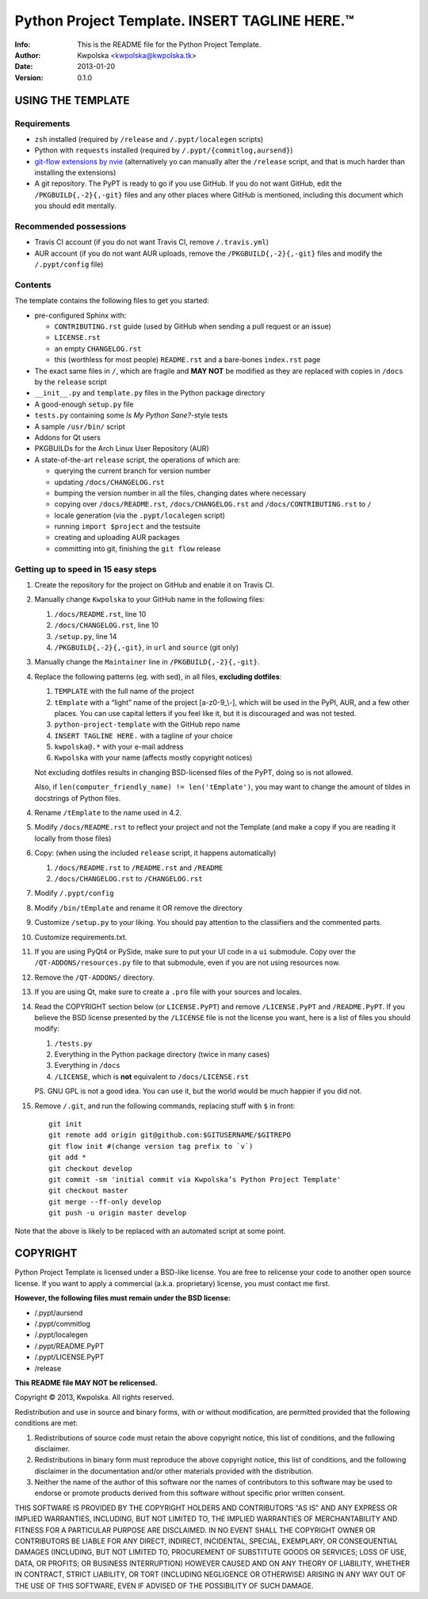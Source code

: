 ===============================================
Python Project Template.  INSERT TAGLINE HERE.™
===============================================
:Info: This is the README file for the Python Project Template.
:Author: Kwpolska <kwpolska@kwpolska.tk>
:Date: 2013-01-20
:Version: 0.1.0

.. index: README
.. image:: https://travis-ci.org/Kwpolska/python-project-template.png?branch=master

USING THE TEMPLATE
------------------

Requirements
============

* ``zsh`` installed (required by ``/release`` and ``/.pypt/localegen`` scripts)
* Python with ``requests`` installed (required by ``/.pypt/{commitlog,aursend}``)
* `git-flow extensions by nvie <https://github.com/nvie/gitflow>`_ (alternatively yo can manually alter the ``/release`` script, and that is much harder than
  installing the extensions)
* A git repository.  The PyPT is ready to go if you use GitHub.  If you do not
  want GitHub, edit the ``/PKGBUILD{,-2}{,-git}`` files and any other places
  where GitHub is mentioned, including this document which you should edit
  mentally.

Recommended possessions
=======================

* Travis CI account (if you do not want Travis CI, remove ``/.travis.yml``)
* AUR account (if you do not want AUR uploads, remove the
  ``/PKGBUILD{,-2}{,-git}`` files and modify the ``/.pypt/config`` file)

Contents
========

The template contains the following files to get you started:

* pre-configured Sphinx with:

  * ``CONTRIBUTING.rst`` guide (used by GitHub when sending a pull request or an issue)
  * ``LICENSE.rst``
  * an empty ``CHANGELOG.rst``
  * this (worthless for most people) ``README.rst`` and a bare-bones ``index.rst`` page

* The exact same files in ``/``, which are fragile and **MAY NOT** be modified
  as they are replaced with copies in ``/docs`` by the ``release``
  script
* ``__init__.py`` and ``template.py`` files in the Python package directory
* A good-enough ``setup.py`` file
* ``tests.py`` containing some *Is My Python Sane?*-style tests
* A sample ``/usr/bin/`` script
* Addons for Qt users
* PKGBUILDs for the Arch Linux User Repository (AUR)
* A state-of-the-art ``release`` script, the operations of which are:

  * querying the current branch for version number
  * updating ``/docs/CHANGELOG.rst``
  * bumping the version number in all the files, changing dates where necessary
  * copying over ``/docs/README.rst``,  ``/docs/CHANGELOG.rst`` and ``/docs/CONTRIBUTING.rst`` to ``/``
  * locale generation (via the ``.pypt/localegen`` script)
  * running ``import $project`` and the testsuite
  * creating and uploading AUR packages
  * committing into git, finishing the ``git flow`` release


Getting up to speed in 15 easy steps
====================================

1. Create the repository for the project on GitHub and enable it on Travis CI.
2. Manually change ``Kwpolska`` to your GitHub name in the following files:

   1. ``/docs/README.rst``, line 10
   2. ``/docs/CHANGELOG.rst``, line 10
   3. ``/setup.py``, line 14
   4. ``/PKGBUILD{,-2}{,-git}``, in ``url`` and ``source`` (git only)

3. Manually change the ``Maintainer`` line in ``/PKGBUILD{,-2}{,-git}``.
4. Replace the following patterns (eg. with sed), in all files, **excluding
   dotfiles**:

   1. ``TEMPLATE`` with the full name of the project
   2. ``tEmplate`` with a “light” name of the project [a-z0-9\_\\-], which will
      be used in the PyPI, AUR, and a few other places.  You can use capital
      letters if you feel like it, but it is discouraged and was not tested.
   3. ``python-project-template`` with the GitHub repo name
   4. ``INSERT TAGLINE HERE.`` with a tagline of your choice
   5. ``kwpolska@.*`` with your e-mail address
   6. ``Kwpolska`` with your name (affects mostly copyright notices)

   Not excluding dotfiles results in changing BSD-licensed files of the PyPT,
   doing so is not allowed.

   Also, if ``len(computer_friendly_name) != len('tEmplate')``, you may want to
   change the amount of tildes in docstrings of Python files.

4. Rename ``/tEmplate`` to the name used in 4.2.
5. Modify ``/docs/README.rst`` to reflect your project and not the Template
   (and make a copy if you are reading it locally from those files)
6. Copy: (when using the included ``release`` script, it happens automatically)

   1. ``/docs/README.rst`` to ``/README.rst`` and ``/README``
   2. ``/docs/CHANGELOG.rst`` to ``/CHANGELOG.rst``

7. Modify ``/.pypt/config``
8. Modify ``/bin/tEmplate`` and rename it OR remove the directory
9. Customize ``/setup.py`` to your liking.  You should pay attention to the
   classifiers and the commented parts.
10. Customize requirements.txt.
11. If you are using PyQt4 or PySide, make sure to put your UI code in a ``ui``
    submodule.  Copy over the ``/QT-ADDONS/resources.py`` file to that
    submodule, even if you are not using resources now.
12. Remove the ``/QT-ADDONS/`` directory.
13. If you are using Qt, make sure to create a ``.pro`` file with your sources
    and locales.
14. Read the COPYRIGHT section below (or ``LICENSE.PyPT``) and remove
    ``/LICENSE.PyPT`` and ``/README.PyPT``.  If you believe the BSD license presented by the
    ``/LICENSE`` file is not the license you want, here is a list of files you
    should modify:

    1. ``/tests.py``
    2. Everything in the Python package directory (twice in many cases)
    3. Everything in ``/docs``
    4. ``/LICENSE``, which is **not** equivalent to ``/docs/LICENSE.rst``

    PS. GNU GPL is not a good idea.  You can use it, but the world would be
    much happier if you did not.

15. Remove ``/.git``, and run the following commands, replacing stuff with ``$``
    in front::

        git init
        git remote add origin git@github.com:$GITUSERNAME/$GITREPO
        git flow init #(change version tag prefix to `v`)
        git add *
        git checkout develop
        git commit -sm 'initial commit via Kwpolska’s Python Project Template'
        git checkout master
        git merge --ff-only develop
        git push -u origin master develop

Note that the above is likely to be replaced with an automated script at some
point.

COPYRIGHT
---------

Python Project Template is licensed under a BSD-like license.  You are free to
relicense your code to another open source license.  If you want to apply a
commercial (a.k.a. proprietary) license, you must contact me first.

**However, the following files must remain under the BSD license:**

* /.pypt/aursend
* /.pypt/commitlog
* /.pypt/localegen
* /.pypt/README.PyPT
* /.pypt/LICENSE.PyPT
* /release

**This README file MAY NOT be relicensed.**

Copyright © 2013, Kwpolska.
All rights reserved.

Redistribution and use in source and binary forms, with or without
modification, are permitted provided that the following conditions are
met:

1. Redistributions of source code must retain the above copyright
   notice, this list of conditions, and the following disclaimer.

2. Redistributions in binary form must reproduce the above copyright
   notice, this list of conditions, and the following disclaimer in the
   documentation and/or other materials provided with the distribution.

3. Neither the name of the author of this software nor the names of
   contributors to this software may be used to endorse or promote
   products derived from this software without specific prior written
   consent.

THIS SOFTWARE IS PROVIDED BY THE COPYRIGHT HOLDERS AND CONTRIBUTORS
"AS IS" AND ANY EXPRESS OR IMPLIED WARRANTIES, INCLUDING, BUT NOT
LIMITED TO, THE IMPLIED WARRANTIES OF MERCHANTABILITY AND FITNESS FOR
A PARTICULAR PURPOSE ARE DISCLAIMED.  IN NO EVENT SHALL THE COPYRIGHT
OWNER OR CONTRIBUTORS BE LIABLE FOR ANY DIRECT, INDIRECT, INCIDENTAL,
SPECIAL, EXEMPLARY, OR CONSEQUENTIAL DAMAGES (INCLUDING, BUT NOT
LIMITED TO, PROCUREMENT OF SUBSTITUTE GOODS OR SERVICES; LOSS OF USE,
DATA, OR PROFITS; OR BUSINESS INTERRUPTION) HOWEVER CAUSED AND ON ANY
THEORY OF LIABILITY, WHETHER IN CONTRACT, STRICT LIABILITY, OR TORT
(INCLUDING NEGLIGENCE OR OTHERWISE) ARISING IN ANY WAY OUT OF THE USE
OF THIS SOFTWARE, EVEN IF ADVISED OF THE POSSIBILITY OF SUCH DAMAGE.
